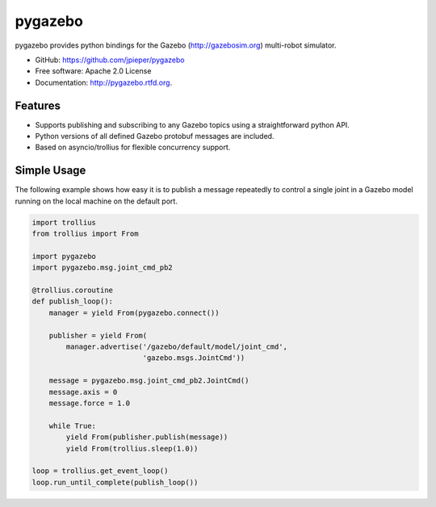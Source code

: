 ========
pygazebo
========

.. image:: https://travis-ci.org/jpieper/pygazebo.png?branch=develop
        :target: https://travis-ci.org/jpieper/pygazebo

.. image:: https://pypip.in/d/pygazebo/badge.png
        :target: https://crate.io/packages/pygazebo?version=latest

.. image:: https://coveralls.io/repos/jpieper/pygazebo/badge.png?branch=develop
       :target: https://coveralls.io/r/jpieper/pygazebo?branch=develop

pygazebo provides python bindings for the Gazebo
(http://gazebosim.org) multi-robot simulator.

* GitHub: https://github.com/jpieper/pygazebo
* Free software: Apache 2.0 License
* Documentation: http://pygazebo.rtfd.org.

Features
--------

* Supports publishing and subscribing to any Gazebo topics using a
  straightforward python API.
* Python versions of all defined Gazebo protobuf messages are
  included.
* Based on asyncio/trollius for flexible concurrency support.

Simple Usage
------------

The following example shows how easy it is to publish a message
repeatedly to control a single joint in a Gazebo model running on the
local machine on the default port.

.. code-block:: python
  
  import trollius
  from trollius import From
  
  import pygazebo
  import pygazebo.msg.joint_cmd_pb2
  
  @trollius.coroutine
  def publish_loop():
      manager = yield From(pygazebo.connect())
      
      publisher = yield From(
          manager.advertise('/gazebo/default/model/joint_cmd',
                            'gazebo.msgs.JointCmd'))
  
      message = pygazebo.msg.joint_cmd_pb2.JointCmd()
      message.axis = 0
      message.force = 1.0

      while True:
          yield From(publisher.publish(message))
          yield From(trollius.sleep(1.0))
  
  loop = trollius.get_event_loop()
  loop.run_until_complete(publish_loop())
